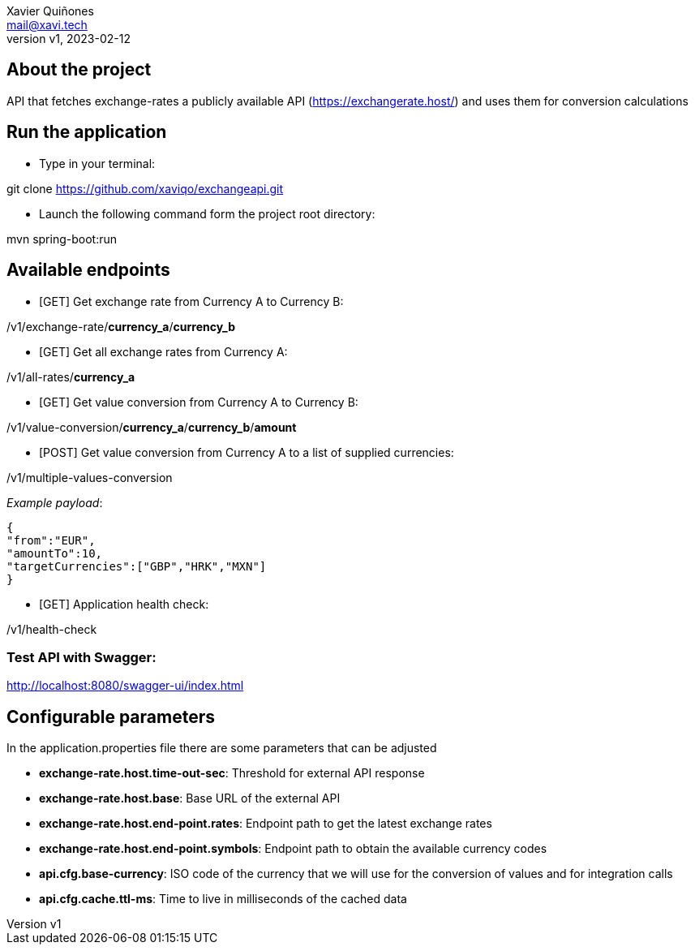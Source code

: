= ExchangeAPI ReadMe
:doctype: article
:author: Xavier Quiñones
:email: mail@xavi.tech
:revnumber: v1
:revdate: 2023-02-12
:repository-url: https://github.com/xaviqo/exchangeapi
:documentation-url: https://github.com/xaviqo/exchangeapi/readme.adoc
:rouge-style: github
:!showtitle:
:icons: font
:toc: preamble

== About the project

API that fetches exchange-rates a publicly available
API (https://exchangerate.host/) and uses them for conversion calculations

== Run the application

* Type in your terminal:

[source]
====
git clone https://github.com/xaviqo/exchangeapi.git
====

* Launch the following command form the project root directory:
[source]
====
mvn spring-boot:run
====

== Available endpoints

* [GET] Get exchange rate from Currency A to Currency B:

====
/v1/exchange-rate/*currency_a*/*currency_b*
====

* [GET] Get all exchange rates from Currency A:

====
/v1/all-rates/*currency_a*
====

* [GET] Get value conversion from Currency A to Currency B:

====
/v1/value-conversion/*currency_a*/*currency_b*/*amount*
====

* [POST] Get value conversion from Currency A to a list of supplied currencies:

====
/v1/multiple-values-conversion
====

_Example payload_:

[source,JSON]
{
"from":"EUR",
"amountTo":10,
"targetCurrencies":["GBP","HRK","MXN"]
}

* [GET] Application health check:

====
/v1/health-check
====

=== *Test API with Swagger*:

====
http://localhost:8080/swagger-ui/index.html
====

== Configurable parameters

In the application.properties file there are some parameters that can be adjusted

* *exchange-rate.host.time-out-sec*: Threshold for external API response
* *exchange-rate.host.base*: Base URL of the external API
* *exchange-rate.host.end-point.rates*: Endpoint path to get the latest exchange rates
* *exchange-rate.host.end-point.symbols*: Endpoint path to obtain the available currency codes
* *api.cfg.base-currency*: ISO code of the currency that we will use for the conversion of values and for integration calls
* *api.cfg.cache.ttl-ms*: Time to live in milliseconds of the cached data




